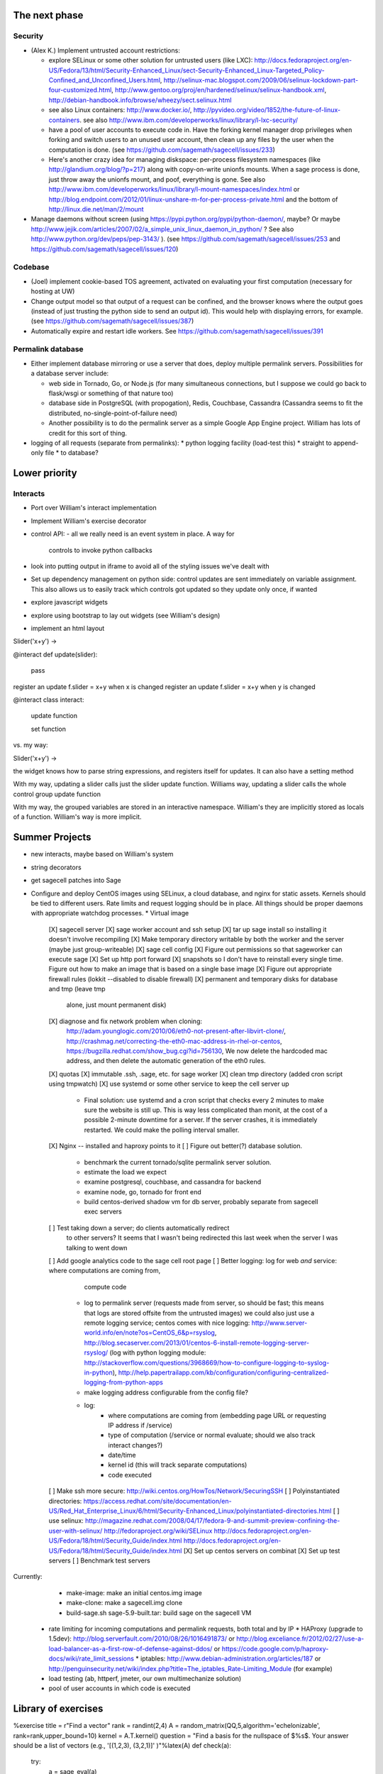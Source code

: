 The next phase
==============

Security
--------
* (Alex K.) Implement untrusted account restrictions:

  * explore SELinux or some other solution for untrusted users (like LXC):
    http://docs.fedoraproject.org/en-US/Fedora/13/html/Security-Enhanced_Linux/sect-Security-Enhanced_Linux-Targeted_Policy-Confined_and_Unconfined_Users.html,
    http://selinux-mac.blogspot.com/2009/06/selinux-lockdown-part-four-customized.html,
    http://www.gentoo.org/proj/en/hardened/selinux/selinux-handbook.xml, http://debian-handbook.info/browse/wheezy/sect.selinux.html
  * see also Linux containers: http://www.docker.io/, http://pyvideo.org/video/1852/the-future-of-linux-containers.  see also http://www.ibm.com/developerworks/linux/library/l-lxc-security/
  * have a pool of user accounts to execute code in.  Have the forking kernel manager drop privileges when forking and switch users to an unused user account, then clean up any files by the user when the computation is done. (see https://github.com/sagemath/sagecell/issues/233)
  * Here's another crazy idea for managing diskspace: per-process filesystem namespaces (like http://glandium.org/blog/?p=217) along with copy-on-write unionfs mounts.  When a sage process is done, just throw away the unionfs mount, and poof, everything is gone.  See also http://www.ibm.com/developerworks/linux/library/l-mount-namespaces/index.html or http://blog.endpoint.com/2012/01/linux-unshare-m-for-per-process-private.html and the bottom of http://linux.die.net/man/2/mount
* Manage daemons without screen (using https://pypi.python.org/pypi/python-daemon/, maybe?  Or maybe http://www.jejik.com/articles/2007/02/a_simple_unix_linux_daemon_in_python/ ?  See also http://www.python.org/dev/peps/pep-3143/ ). (see https://github.com/sagemath/sagecell/issues/253 and https://github.com/sagemath/sagecell/issues/120)

Codebase
--------
* (Joel) implement cookie-based TOS agreement, activated on evaluating your first computation (necessary for hosting at UW)
* Change output model so that output of a request can be confined, and
  the browser knows where the output goes (instead of just trusting
  the python side to send an output id).  This would help with displaying errors, for example. (see https://github.com/sagemath/sagecell/issues/387)
* Automatically expire and restart idle workers.  See https://github.com/sagemath/sagecell/issues/391

Permalink database
------------------
* Either implement database mirroring or use a server that does, deploy multiple permalink servers.  Possibilities for a database server include:

  * web side in Tornado, Go, or Node.js (for many simultaneous connections, but I suppose we could go back to flask/wsgi or something of that nature too)
  * database side in PostgreSQL (with propogation), Redis, Couchbase, Cassandra (Cassandra seems to fit the distributed, no-single-point-of-failure need)
  * Another possibility is to do the permalink server as a simple Google App Engine project.  William has lots of credit for this sort of thing.
* logging of all requests (separate from permalinks): 
  * python logging facility (load-test this)
  * straight to append-only file
  * to database?

Lower priority
==============

Interacts
---------
* Port over William's interact implementation


* Implement William's exercise decorator

* control API:
  - all we really need is an event system in place.   A way for
    controls to invoke python callbacks

* look into putting output in iframe to avoid all of the styling
  issues we've dealt with
* Set up dependency management on python side: control updates are sent immediately on variable assignment.  This also allows us to easily track which controls got updated so they update only once, if wanted
* explore javascript widgets
* explore using bootstrap to lay out widgets (see William's design)
* implement an html layout

Slider('x+y') -> 

@interact
def update(slider):
     pass
register an update f.slider = x+y when x is changed
register an update f.slider = x+y when y is changed

@interact
class interact:
    update function

    set function


vs. my way:

Slider('x+y') -> 

the widget knows how to parse string expressions, and registers itself for updates.  It can also have a setting method

With my way, updating a slider calls just the slider update function.  Williams way, updating a slider calls the whole control group update function

With my way, the grouped variables are stored in an interactive namespace.  William's they are implicitly stored as locals of a function.   William's way is more implicit.


Summer Projects
===============
* new interacts, maybe based on William's system
* string decorators
* get sagecell patches into Sage
* Configure and deploy CentOS images using SELinux, a cloud database,
  and nginx for static assets.  Kernels should be tied to different
  users.  Rate limits and request logging should be in place.  All
  things should be proper daemons with appropriate watchdog processes.
  * Virtual image
    [X] sagecell server
    [X] sage worker account and ssh setup
    [X] tar up sage install so installing it doesn't involve recompiling
    [X] Make temporary directory writable by both the worker and the server (maybe just group-writeable)
    [X] sage cell config
    [X] Figure out permissions so that sageworker can execute sage
    [X] Set up http port forward
    [X] snapshots so I don't have to reinstall every single time.  Figure out how to make an image that is based on a single base image
    [X] Figure out appropriate firewall rules (lokkit --disabled to disable firewall)
    [X] permanent and temporary disks for database and tmp (leave tmp
        alone, just mount permanent disk)
    [X] diagnose and fix network problem when cloning:
        http://adam.younglogic.com/2010/06/eth0-not-present-after-libvirt-clone/,
        http://crashmag.net/correcting-the-eth0-mac-address-in-rhel-or-centos,
        https://bugzilla.redhat.com/show_bug.cgi?id=756130,
        We now delete the hardcoded mac address, and then delete the automatic generation of the eth0 rules.
    [X] quotas
    [X] immutable .ssh, .sage, etc. for sage worker
    [X] clean tmp directory (added cron script using tmpwatch)
    [X] use systemd or some other service to keep the cell server up
        - Final solution: use systemd and a cron script that checks
          every 2 minutes to make sure the website is still up.  This
          is way less complicated than monit, at the cost of a
          possible 2-minute downtime for a server.  If the server
          crashes, it is immediately restarted.  We could make the
          polling interval smaller.
    [X] Nginx -- installed and haproxy points to it
    [ ] Figure out better(?) database solution.
        - benchmark the current tornado/sqlite permalink server solution.
        - estimate the load we expect
        - examine postgresql, couchbase, and cassandra for backend
        - examine node, go, tornado for front end
        - build centos-derived shadow vm for db server, probably
          separate from sagecell exec servers
    [ ] Test taking down a server; do clients automatically redirect
        to other servers?  It seems that I wasn't being redirected
        this last week when the server I was talking to went down
    [ ] Add google analytics code to the sage cell root page 
    [ ] Better logging: log for web *and* service: where computations are coming from,
          compute code
        - log to permalink server (requests made from server, so
          should be fast; this means that logs are stored offsite from the untrusted images)
          we could also just use a remote logging service; centos comes with nice logging: http://www.server-world.info/en/note?os=CentOS_6&p=rsyslog, http://blog.secaserver.com/2013/01/centos-6-install-remote-logging-server-rsyslog/ (log with python logging module: http://stackoverflow.com/questions/3968669/how-to-configure-logging-to-syslog-in-python), http://help.papertrailapp.com/kb/configuration/configuring-centralized-logging-from-python-apps
        - make logging address configurable from the config file?
        - log:
           - where computations are coming from (embedding page URL or
             requesting IP address if /service)
           - type of computation (/service or normal evaluate; should
             we also track interact changes?)
           - date/time
           - kernel id (this will track separate computations)
           - code executed
    [ ] Make ssh more secure: http://wiki.centos.org/HowTos/Network/SecuringSSH
    [ ] Polyinstantiated directories: https://access.redhat.com/site/documentation/en-US/Red_Hat_Enterprise_Linux/6/html/Security-Enhanced_Linux/polyinstantiated-directories.html
    [ ] use selinux: http://magazine.redhat.com/2008/04/17/fedora-9-and-summit-preview-confining-the-user-with-selinux/ http://fedoraproject.org/wiki/SELinux  http://docs.fedoraproject.org/en-US/Fedora/18/html/Security_Guide/index.html http://docs.fedoraproject.org/en-US/Fedora/18/html/Security_Guide/index.html
    [X] Set up centos servers on combinat
    [X] Set up test servers
    [ ] Benchmark test servers
Currently:
   * make-image: make an initial centos.img image
   * make-clone: make a sagecell.img clone
   * build-sage.sh sage-5.9-built.tar: build sage on the sagecell VM


  * rate limiting for incoming computations and permalink requests, both total and by IP
    * HAProxy (upgrade to 1.5dev): http://blog.serverfault.com/2010/08/26/1016491873/ or http://blog.exceliance.fr/2012/02/27/use-a-load-balancer-as-a-first-row-of-defense-against-ddos/ or https://code.google.com/p/haproxy-docs/wiki/rate_limit_sessions
    * iptables: http://www.debian-administration.org/articles/187 or http://penguinsecurity.net/wiki/index.php?title=The_iptables_Rate-Limiting_Module (for example)
  * load testing (ab, httperf, jmeter, our own multimechanize solution)
  * pool of user accounts in which code is executed


Library of exercises
====================

%exercise
title    = r"Find a vector"
rank = randint(2,4)
A        = random_matrix(QQ,5,algorithm='echelonizable', rank=rank,upper_bound=10)
kernel = A.T.kernel()
question = "Find a basis for the nullspace of $%s$.  Your answer should be a list of vectors (e.g., '[(1,2,3), (3,2,1)]' )"%latex(A)
def check(a):
    try:
        a = sage_eval(a)
    except:
        return False, "There was an error parsing your answer. Your answer should be a list of vectors (e.g., '[(1,2,3), (3,2,1)]' )."
    i = [vector(QQ,j) for j in a]
    v = span(i)
    if v.dimension()!=len(i):
        return False, "Are your vectors linearly independent?"
    elif v != kernel:
        return False, "You are missing some vectors"
    else:
        return True, "Great job!"
hints = ["The RREF is $%s$."%latex(A.rref())]
hints.append(" ".join(hints)+"  The nullity is %d."%kernel.dimension())



Interact problems
=================

http://localhost:8888/?z=eJyNlVtr2zAUx98L_Q4iL5ZS1bPdlkHBY9Ax-hTG6FsIQbHlVKssGUlZkn76HUlxLk4bpgfZupyLf-cvWbSdNg6pVdttEbNIdej6quYNWgg177Tczo3WzuJJyzaoRHkGjRqm3mBQ3Pu3unwxK04er68QNCYlrDwx47gVTP0yul5VDo_dqpMcT6e3Oc1nszH2Lm5yQkg0m5RgmFbM1EIxKdwW7xZEg0Lob5NdgLAbZspJHL9zwyCi6lLedmAXMh1794TWbtvxEpYq3UL4zc5n7BttkKKwskBCIQ4EwJPjGBIhR7EgAYXKMsQ8mvZtYTh7O9npcQw2BYaV5k1jPbIxZON36TY8hHI4owW14p2Xeyi3-cEHl5ZfdOm_4LDucUxV-P5HrMBZeJ3BPo_IW-Y1PnJAUhONDXcroyLOwOg75AaDykU9zLHy1KdeAfTBd1ELRdZP7GayWdBHaaWoucE5vYMFCi7YSrqyuCc93c5ABJQ8MVmtJHNCLVHQGkXCobUAITn2xhHrOqM3aUJ9_C8QiCaWV1rVNjnx86Idk17IC26QbgIlpVvBpH1MaDHea46i0ZofBYjlkNtRiBB9_nYe7QdnoPR7Dgdgp6hOOhh22pcTvYsO-ypzJjH4IRQGomXLMCCx1Dk60eKe9W58AF70HHve0O9hZuRYqaeaDbZlNpROYDX6Ydh6z9vDigx6ZgHaaGApXWpf9Ro3Yhk-4YFcFul5dRthLEwFzAVNLhbbkwz7fMXJsOR9A6LFhToVw5vqJ3wXJ_-HRBvAzusTJuk5lOLTwhcnlS_2pYc7R2pTJuA8QbTHeT9IC4PvG--ffI59KJteOjVXFu7QeSe1wwDHltOM3kftFP6A_vWEcJbewRTN0vxER0cqCrZnIhqQsxz-H1rBzaGDAXIaWQ617PMIAvNYR-d-PlBO354p2vB6yUEj2_BE8Z5_FdbppWFtUX9-zmhIHfu6-DdC92_ES2HJS_8vSr9SBN2MoqPBjCptWr77r32cW8ucEZsIGMJKvcTPhFYt68rkD3dJJOw7eihcLCT5B72dHfI=&lang=sage

Click on 100 bins.  I get: "/Users/grout/projects/sagenb/sagecell/receiver.py:43: RuntimeWarning: divide by zero encountered in log
  self.dealer.send(source, zmq.SNDMORE)" below the picture



New Interact issues
===================

* Implement readonly and no-dirty-controls to have *just* controls
* make errors in interacts return the error message *and* the state
  causing the error
* Implement submit button for matrix control
* implement interact html layout and location 'layout'


